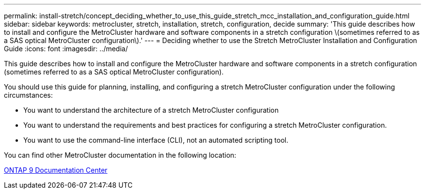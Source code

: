 ---
permalink: install-stretch/concept_deciding_whether_to_use_this_guide_stretch_mcc_installation_and_configuration_guide.html
sidebar: sidebar
keywords: metrocluster, stretch, installation, stretch, configuration, decide
summary: 'This guide describes how to install and configure the MetroCluster hardware and software components in a stretch configuration \(sometimes referred to as a SAS optical MetroCluster configuration\).'
---
= Deciding whether to use the Stretch MetroCluster Installation and Configuration Guide
:icons: font
:imagesdir: ../media/

[.lead]
This guide describes how to install and configure the MetroCluster hardware and software components in a stretch configuration (sometimes referred to as a SAS optical MetroCluster configuration).

You should use this guide for planning, installing, and configuring a stretch MetroCluster configuration under the following circumstances:

* You want to understand the architecture of a stretch MetroCluster configuration
* You want to understand the requirements and best practices for configuring a stretch MetroCluster configuration.
* You want to use the command-line interface (CLI), not an automated scripting tool.

You can find other MetroCluster documentation in the following location:

https://docs.netapp.com/ontap-9/index.jsp[ONTAP 9 Documentation Center]
